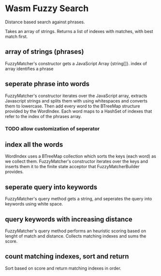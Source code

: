 * Wasm Fuzzy Search
Distance based search against phrases.

Takes an array of strings. Returns a list of indexes with matches, with best match first.

** array of strings (phrases)
FuzzyMatcher's constructor gets a JavaScript Array {string[]}.
index of array identifies a phrase

** seperate phrase into words
FuzzyMatcher's constructor iterates over the JavaScript array, extracts Javascript strings and splits them with using whitespaces and converts them to lowercase. Then add every word to the BTreeMap structure provided by the WordIndex. Each word maps to a HashSet of indexes that refer to the index of the phrases array.

*** TODO allow customization of seperator

** index  all the words
WordIndex uses a BTreeMap collection which sorts the keys (each word) as we collect them. FuzzyMatcher's constructor iterates over the keys and inserts them it to the finite state acceptor that FuzzyMatcherBuilder provides. 

** seperate query into keywords
FuzzyMatcher's query method gets a string, and seperates the query into keywords using white space.

** query keywords with increasing distance
FuzzyMatcher's query method performs an heuristic scoring based on lenght of match and distance. Collects matching indexes and sums the score.

** count matching indexes, sort and return
Sort based on score and return matching indexes in order.
